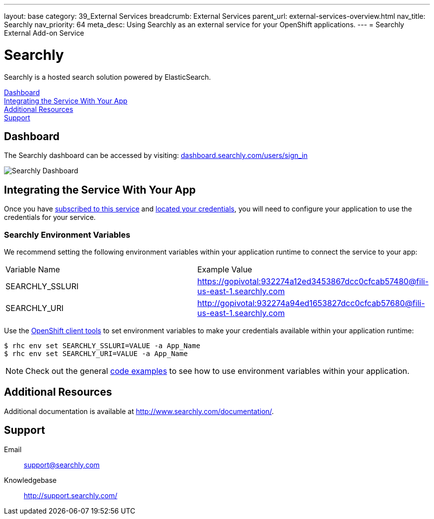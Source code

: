 ---
layout: base
category: 39_External Services
breadcrumb: External Services
parent_url: external-services-overview.html
nav_title: Searchly
nav_priority: 64
meta_desc: Using Searchly as an external service for your OpenShift applications.
---
= Searchly External Add-on Service

[float]
= Searchly

[.lead]
Searchly is a hosted search solution powered by ElasticSearch.

link:#dashboard[Dashboard] +
link:#integration[Integrating the Service With Your App] +
link:#resources[Additional Resources] +
link:#support[Support]

[[dashboard]]
== Dashboard
The Searchly dashboard can be accessed by visiting: link:https://dashboard.searchly.com/users/sign_in[dashboard.searchly.com/users/sign_in]

image::external-services/searchly_dashboard.png[Searchly Dashboard]

[[integration]]
== Integrating the Service With Your App
Once you have link:external-services-overview.html#subscribe-service[subscribed to this service] and link:external-services-overview.html#locate-credentials[located your credentials], you will need to configure your application to use the credentials for your service.

=== Searchly Environment Variables
We recommend setting the following environment variables within your application runtime to connect the service to your app:

|===
|Variable Name|Example Value
|SEARCHLY_SSLURI|https://gopivotal:932274a12ed3453867dcc0cfcab57480@fili-us-east-1.searchly.com
|SEARCHLY_URI|http://gopivotal:932274a94ed1653827dcc0cfcab57680@fili-us-east-1.searchly.com
|===

Use the link:managing-client-tools.html[OpenShift client tools] to set environment variables to make your credentials available within your application runtime:

[source,console]
----
$ rhc env set SEARCHLY_SSLURI=VALUE -a App_Name
$ rhc env set SEARCHLY_URI=VALUE -a App_Name
----

NOTE: Check out the general link:external-services-overview.html#code-examples[code examples] to see how to use environment variables within your application.

[[resources]]
== Additional Resources
Additional documentation is available at link:http://www.searchly.com/documentation/[http://www.searchly.com/documentation/].

[[support]]
== Support

Email::	link:mailto:support@searchly.com[support@searchly.com]
Knowledgebase::	link:http://support.searchly.com/[http://support.searchly.com/]